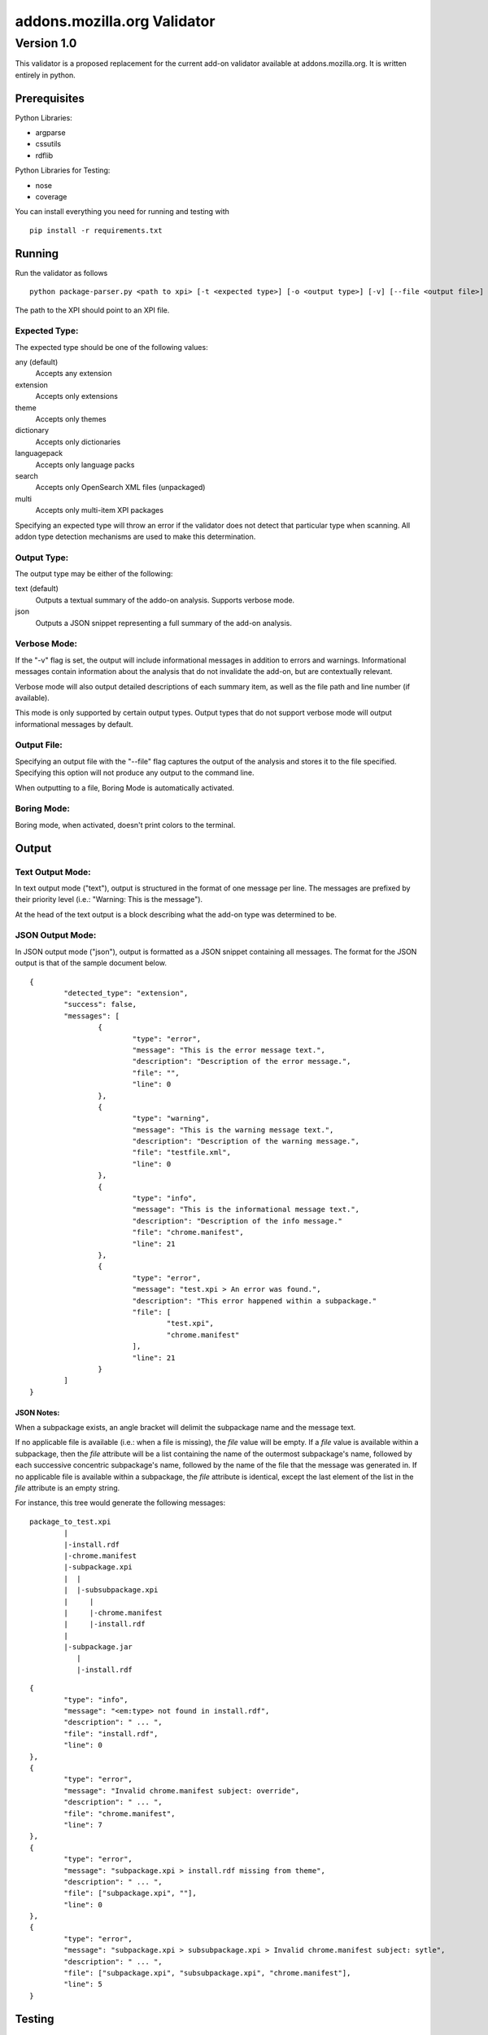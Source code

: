 ==============================
 addons.mozilla.org Validator
==============================
-------------
 Version 1.0
-------------

This validator is a proposed replacement for the current add-on
validator available at addons.mozilla.org. It is written entirely in
python.

Prerequisites
=============

Python Libraries:

- argparse
- cssutils
- rdflib

Python Libraries for Testing:

- nose
- coverage

You can install everything you need for running and testing with ::

    pip install -r requirements.txt

Running
=======

Run the validator as follows ::

	python package-parser.py <path to xpi> [-t <expected type>] [-o <output type>] [-v] [--file <output file>] [--boring] [--selfhosted]

The path to the XPI should point to an XPI file.


Expected Type:
--------------

The expected type should be one of the following values:

any (default)
	Accepts any extension
extension
	Accepts only extensions
theme
	Accepts only themes
dictionary
	Accepts only dictionaries
languagepack
	Accepts only language packs
search
	Accepts only OpenSearch XML files (unpackaged)
multi
	Accepts only multi-item XPI packages

Specifying an expected type will throw an error if the validator
does not detect that particular type when scanning. All addon type
detection mechanisms are used to make this determination.


Output Type:
------------

The output type may be either of the following:

text (default)
	Outputs a textual summary of the addo-on analysis. Supports verbose mode.
json
	Outputs a JSON snippet representing a full summary of the add-on analysis.


Verbose Mode:
-------------

If the "-v" flag is set, the output will include informational
messages in addition to errors and warnings. Informational messages
contain information about the analysis that do not invalidate the
add-on, but are contextually relevant.

Verbose mode will also output detailed descriptions of each summary
item, as well as the file path and line number (if available).

This mode is only supported by certain output types. Output types
that do not support verbose mode will output informational messages by
default.


Output File:
------------

Specifying an output file with the "--file" flag captures the output of
the analysis and stores it to the file specified. Specifying this
option will not produce any output to the command line.

When outputting to a file, Boring Mode is automatically activated.


Boring Mode:
------------

Boring mode, when activated, doesn't print colors to the terminal.


Output
======

Text Output Mode:
-----------------

In text output mode ("text"), output is structured in the format of one
message per line. The messages are prefixed by their priority level
(i.e.: "Warning: This is the message").

At the head of the text output is a block describing what the
add-on type was determined to be.


JSON Output Mode:
-----------------

In JSON output mode ("json"), output is formatted as a JSON snippet
containing all messages. The format for the JSON output is that of the
sample document below.

::

	{
		"detected_type": "extension",
		"success": false,
		"messages": [
			{
				"type": "error",
				"message": "This is the error message text.",
				"description": "Description of the error message.",
				"file": "",
				"line": 0
			},
			{
				"type": "warning",
				"message": "This is the warning message text.",
				"description": "Description of the warning message.",
				"file": "testfile.xml",
				"line": 0
			},
			{
				"type": "info",
				"message": "This is the informational message text.",
				"description": "Description of the info message."
				"file": "chrome.manifest",
				"line": 21
			},
			{
				"type": "error",
				"message": "test.xpi > An error was found.",
				"description": "This error happened within a subpackage."
				"file": [
					"test.xpi",
					"chrome.manifest"
				],
				"line": 21
			}
		]
	}

JSON Notes:
~~~~~~~~~~~

When a subpackage exists, an angle bracket will delimit the subpackage
name and the message text.

If no applicable file is available (i.e.: when a file is missing), the
`file` value will be empty. If a `file` value is available within a
subpackage, then the `file` attribute will be a list containing the
name of the outermost subpackage's name, followed by each successive
concentric subpackage's name, followed by the name of the file that the
message was generated in. If no applicable file is available within a
subpackage, the `file` attribute is identical, except the last element
of the list in the `file` attribute is an empty string.

For instance, this tree would generate the following messages:

::

	package_to_test.xpi
		|
		|-install.rdf
		|-chrome.manifest
		|-subpackage.xpi
		|  |
		|  |-subsubpackage.xpi
		|     |
		|     |-chrome.manifest
		|     |-install.rdf
		|
		|-subpackage.jar
		   |
		   |-install.rdf

::

	{
		"type": "info",
		"message": "<em:type> not found in install.rdf",
		"description": " ... ",
		"file": "install.rdf",
		"line": 0
	},
	{
		"type": "error",
		"message": "Invalid chrome.manifest subject: override",
		"description": " ... ",
		"file": "chrome.manifest",
		"line": 7
	},
	{
		"type": "error",
		"message": "subpackage.xpi > install.rdf missing from theme",
		"description": " ... ",
		"file": ["subpackage.xpi", ""],
		"line": 0
	},
	{
		"type": "error",
		"message": "subpackage.xpi > subsubpackage.xpi > Invalid chrome.manifest subject: sytle",
		"description": " ... ",
		"file": ["subpackage.xpi", "subsubpackage.xpi", "chrome.manifest"],
		"line": 5
	}


Testing
=======

Unit tests can be run with ::

	fab test

or, after setting the proper python path: ::

    nosetests

However, to turn run unit tests with code coverage, the appropriate
command would be: ::

	nosetests --with-coverage --cover-package=validator --cover-skip=validator.argparse,validator.outputhandlers.,validator.main --cover-inclusive --cover-tests

Note that in order to use the --cover-skip nose parameter, you must install the included patch for nose's coverage.py plugin: ::

	extras/cover.py
